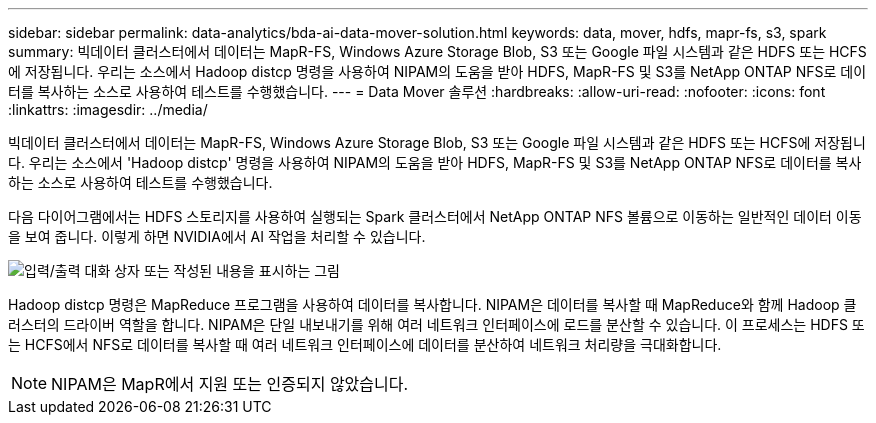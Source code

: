 ---
sidebar: sidebar 
permalink: data-analytics/bda-ai-data-mover-solution.html 
keywords: data, mover, hdfs, mapr-fs, s3, spark 
summary: 빅데이터 클러스터에서 데이터는 MapR-FS, Windows Azure Storage Blob, S3 또는 Google 파일 시스템과 같은 HDFS 또는 HCFS에 저장됩니다. 우리는 소스에서 Hadoop distcp 명령을 사용하여 NIPAM의 도움을 받아 HDFS, MapR-FS 및 S3를 NetApp ONTAP NFS로 데이터를 복사하는 소스로 사용하여 테스트를 수행했습니다. 
---
= Data Mover 솔루션
:hardbreaks:
:allow-uri-read: 
:nofooter: 
:icons: font
:linkattrs: 
:imagesdir: ../media/


[role="lead"]
빅데이터 클러스터에서 데이터는 MapR-FS, Windows Azure Storage Blob, S3 또는 Google 파일 시스템과 같은 HDFS 또는 HCFS에 저장됩니다. 우리는 소스에서 'Hadoop distcp' 명령을 사용하여 NIPAM의 도움을 받아 HDFS, MapR-FS 및 S3를 NetApp ONTAP NFS로 데이터를 복사하는 소스로 사용하여 테스트를 수행했습니다.

다음 다이어그램에서는 HDFS 스토리지를 사용하여 실행되는 Spark 클러스터에서 NetApp ONTAP NFS 볼륨으로 이동하는 일반적인 데이터 이동을 보여 줍니다. 이렇게 하면 NVIDIA에서 AI 작업을 처리할 수 있습니다.

image:bda-ai-image3.png["입력/출력 대화 상자 또는 작성된 내용을 표시하는 그림"]

Hadoop distcp 명령은 MapReduce 프로그램을 사용하여 데이터를 복사합니다. NIPAM은 데이터를 복사할 때 MapReduce와 함께 Hadoop 클러스터의 드라이버 역할을 합니다. NIPAM은 단일 내보내기를 위해 여러 네트워크 인터페이스에 로드를 분산할 수 있습니다. 이 프로세스는 HDFS 또는 HCFS에서 NFS로 데이터를 복사할 때 여러 네트워크 인터페이스에 데이터를 분산하여 네트워크 처리량을 극대화합니다.


NOTE: NIPAM은 MapR에서 지원 또는 인증되지 않았습니다.
